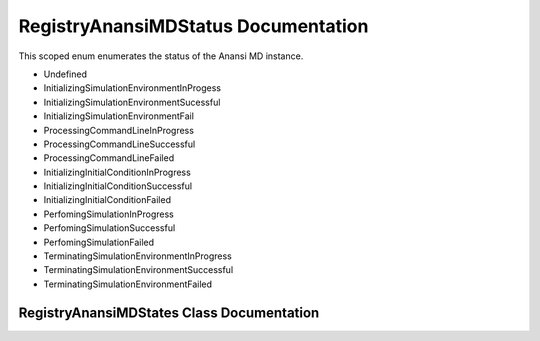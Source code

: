 .. default-domain:: cpp

.. namespace:: ANANSI

####################################
RegistryAnansiMDStatus Documentation
####################################

This scoped enum enumerates the status of the Anansi MD instance.

* Undefined
* InitializingSimulationEnvironmentInProgess
* InitializingSimulationEnvironmentSucessful
* InitializingSimulationEnvironmentFail
* ProcessingCommandLineInProgress
* ProcessingCommandLineSuccessful
* ProcessingCommandLineFailed
* InitializingInitialConditionInProgress
* InitializingInitialConditionSuccessful
* InitializingInitialConditionFailed
* PerfomingSimulationInProgress
* PerfomingSimulationSuccessful
* PerfomingSimulationFailed
* TerminatingSimulationEnvironmentInProgress
* TerminatingSimulationEnvironmentSuccessful
* TerminatingSimulationEnvironmentFailed

==========================================
RegistryAnansiMDStates Class Documentation
==========================================


.. enum:: RegistryAnansiMDStatus : int

    A scoped enum that enumerates the states of the Anansi MD simulation.

    .. member:: int Undefined

        The status is undefined.

    .. member:: int InitializingSimulationEnvironmentInProgess

        The status of initializing the simulation environment in progress.

    .. member:: int InitializingSimulationEnvironmentSucessful

        The status of initializing the simulation environment is successful.

    .. member:: int InitializingSimulationEnvironmentFail

        The status of initializing the simulation environment is unsucessful.

    .. member:: int ProcessingCommandLineInProgress

        The status of processing and saving the command line options is in progress.

    .. member:: int ProcessingCommandLineSuccessful

        The status of processing and saving the command line options is successful.

    .. member:: int ProcessingCommandLineFailed

        The status of processing and saving the command line options failed.

    .. member:: int InitializingInitialConditionInProgress

        The status of initializing the simulation initial conditions is in progress.

    .. member:: int InitializingInitialConditionSuccessful

        The status of initializing the simulation initial conditions is successful.

    .. member:: int InitializingInitialConditionFailed

        The status of initializing the simulation initial conditions failed.

    .. member:: int PerfomingSimulationInProgress

        The status of doing the simulation is in progress.

    .. member:: int PerfomingSimulationSuccessful

        The status of doing the simulation is successful.

    .. member:: int PerfomingSimulationFailed

        The status of doing the simulation is failed.

    .. member:: int terminatingSimulationEnvironmentInProgress

        The status of terminating the simulation environmnet is in progress.

    .. member:: int TerminatingSimulationEnvironmentSuccessful

        The status of terminating the simulation environment is successful.

    .. member:: int TerminatingSimulationEnvironmentFailed

        The status of terminating the simulation environmnet is failed.

